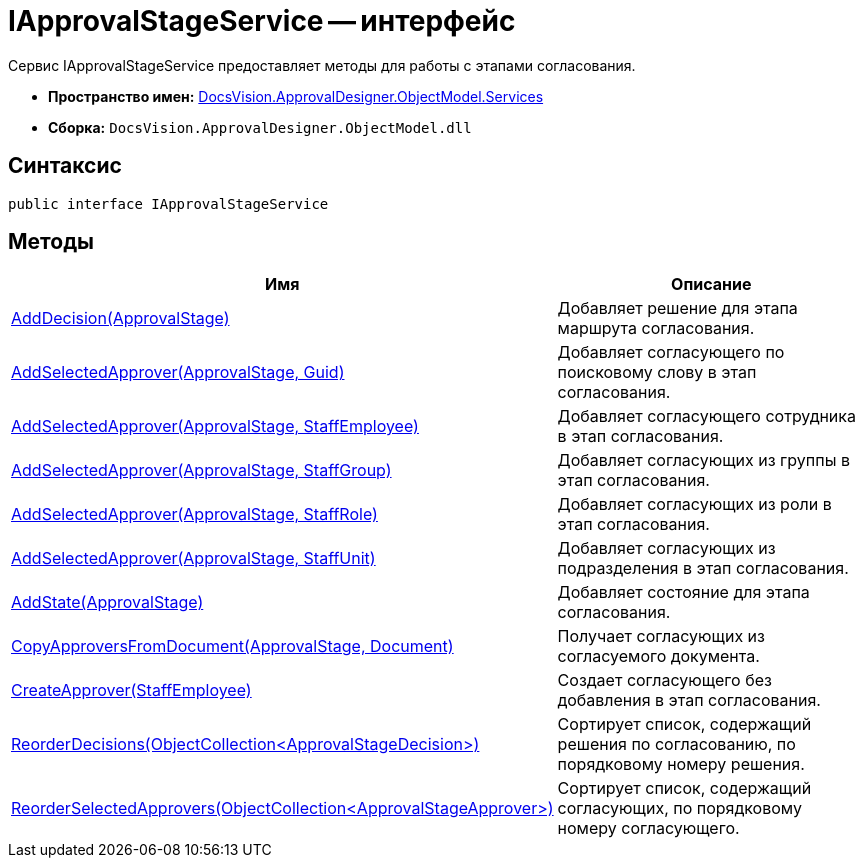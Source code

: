 = IApprovalStageService -- интерфейс

Сервис IApprovalStageService предоставляет методы для работы с этапами согласования.

* *Пространство имен:* xref:api/DocsVision/ApprovalDesigner/ObjectModel/Services/Services_NS.adoc[DocsVision.ApprovalDesigner.ObjectModel.Services]
* *Сборка:* `DocsVision.ApprovalDesigner.ObjectModel.dll`

== Синтаксис

[source,csharp]
----
public interface IApprovalStageService
----

== Методы

[cols=",",options="header"]
|===
|Имя |Описание
|xref:api/DocsVision/ApprovalDesigner/ObjectModel/Services/IApprovalStageService.AddDecision_MT.adoc[AddDecision(ApprovalStage)] |Добавляет решение для этапа маршрута согласования.
|xref:api/DocsVision/ApprovalDesigner/ObjectModel/Services/IApprovalStageService.AddSelectedApprover_MT.adoc[AddSelectedApprover(ApprovalStage, Guid)] |Добавляет согласующего по поисковому слову в этап согласования.
|xref:api/DocsVision/ApprovalDesigner/ObjectModel/Services/IApprovalStageService.AddSelectedApprover_1_MT.adoc[AddSelectedApprover(ApprovalStage, StaffEmployee)] |Добавляет согласующего сотрудника в этап согласования.
|xref:api/DocsVision/ApprovalDesigner/ObjectModel/Services/IApprovalStageService.AddSelectedApprover_2_MT.adoc[AddSelectedApprover(ApprovalStage, StaffGroup)] |Добавляет согласующих из группы в этап согласования.
|xref:api/DocsVision/ApprovalDesigner/ObjectModel/Services/IApprovalStageService.AddSelectedApprover_3_MT.adoc[AddSelectedApprover(ApprovalStage, StaffRole)] |Добавляет согласующих из роли в этап согласования.
|xref:api/DocsVision/ApprovalDesigner/ObjectModel/Services/IApprovalStageService.AddSelectedApprover_4_MT.adoc[AddSelectedApprover(ApprovalStage, StaffUnit)] |Добавляет согласующих из подразделения в этап согласования.
|xref:api/DocsVision/ApprovalDesigner/ObjectModel/Services/IApprovalStageService.AddState_MT.adoc[AddState(ApprovalStage)] |Добавляет состояние для этапа согласования.
|xref:api/DocsVision/ApprovalDesigner/ObjectModel/Services/IApprovalStageService.CopyApproversFromDocument_MT.adoc[CopyApproversFromDocument(ApprovalStage, Document)] |Получает согласующих из согласуемого документа.
|xref:api/DocsVision/ApprovalDesigner/ObjectModel/Services/IApprovalStageService.CreateApprover_MT.adoc[CreateApprover(StaffEmployee)] |Создает согласующего без добавления в этап согласования.
|xref:api/DocsVision/ApprovalDesigner/ObjectModel/Services/IApprovalStageService.ReorderDecisions_MT.adoc[ReorderDecisions(ObjectCollection<ApprovalStageDecision>)] |Сортирует список, содержащий решения по согласованию, по порядковому номеру решения.
|xref:api/DocsVision/ApprovalDesigner/ObjectModel/Services/IApprovalStageService.ReorderSelectedApprovers_MT.adoc[ReorderSelectedApprovers(ObjectCollection<ApprovalStageApprover>)] |Сортирует список, содержащий согласующих, по порядковому номеру согласующего.
|===




